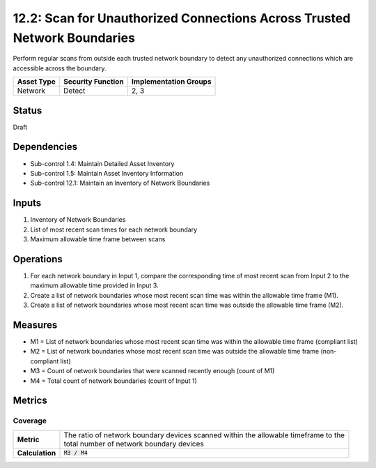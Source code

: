 12.2: Scan for Unauthorized Connections Across Trusted Network Boundaries
=========================================================================
Perform regular scans from outside each trusted network boundary to detect any unauthorized connections which are accessible across the boundary.

.. list-table::
	:header-rows: 1

	* - Asset Type
	  - Security Function
	  - Implementation Groups
	* - Network
	  - Detect
	  - 2, 3

Status
------
Draft

Dependencies
------------
* Sub-control 1.4: Maintain Detailed Asset Inventory
* Sub-control 1.5: Maintain Asset Inventory Information
* Sub-control 12.1: Maintain an Inventory of Network Boundaries

Inputs
-----------
#. Inventory of Network Boundaries
#. List of most recent scan times for each network boundary
#. Maximum allowable time frame between scans

Operations
----------
#. For each network boundary in Input 1, compare the corresponding time of most recent scan from Input 2 to the maximum allowable time provided in Input 3.
#. Create a list of network boundaries whose most recent scan time was within the allowable time frame (M1).
#. Create a list of network boundaries whose most recent scan time was outside the allowable time frame (M2).

Measures
--------
* M1 = List of network boundaries whose most recent scan time was within the allowable time frame (compliant list)
* M2 = List of network boundaries whose most recent scan time was outside the allowable time frame (non-compliant list)
* M3 = Count of network boundaries that were scanned recently enough (count of M1)
* M4 = Total count of network boundaries (count of Input 1)


Metrics
-------

Coverage
^^^^^^^^
.. list-table::

	* - **Metric**
	  - | The ratio of network boundary devices scanned within the allowable timeframe to the
	    | total number of network boundary devices
	* - **Calculation**
	  - :code:`M3 / M4`

.. history
.. authors
.. license
